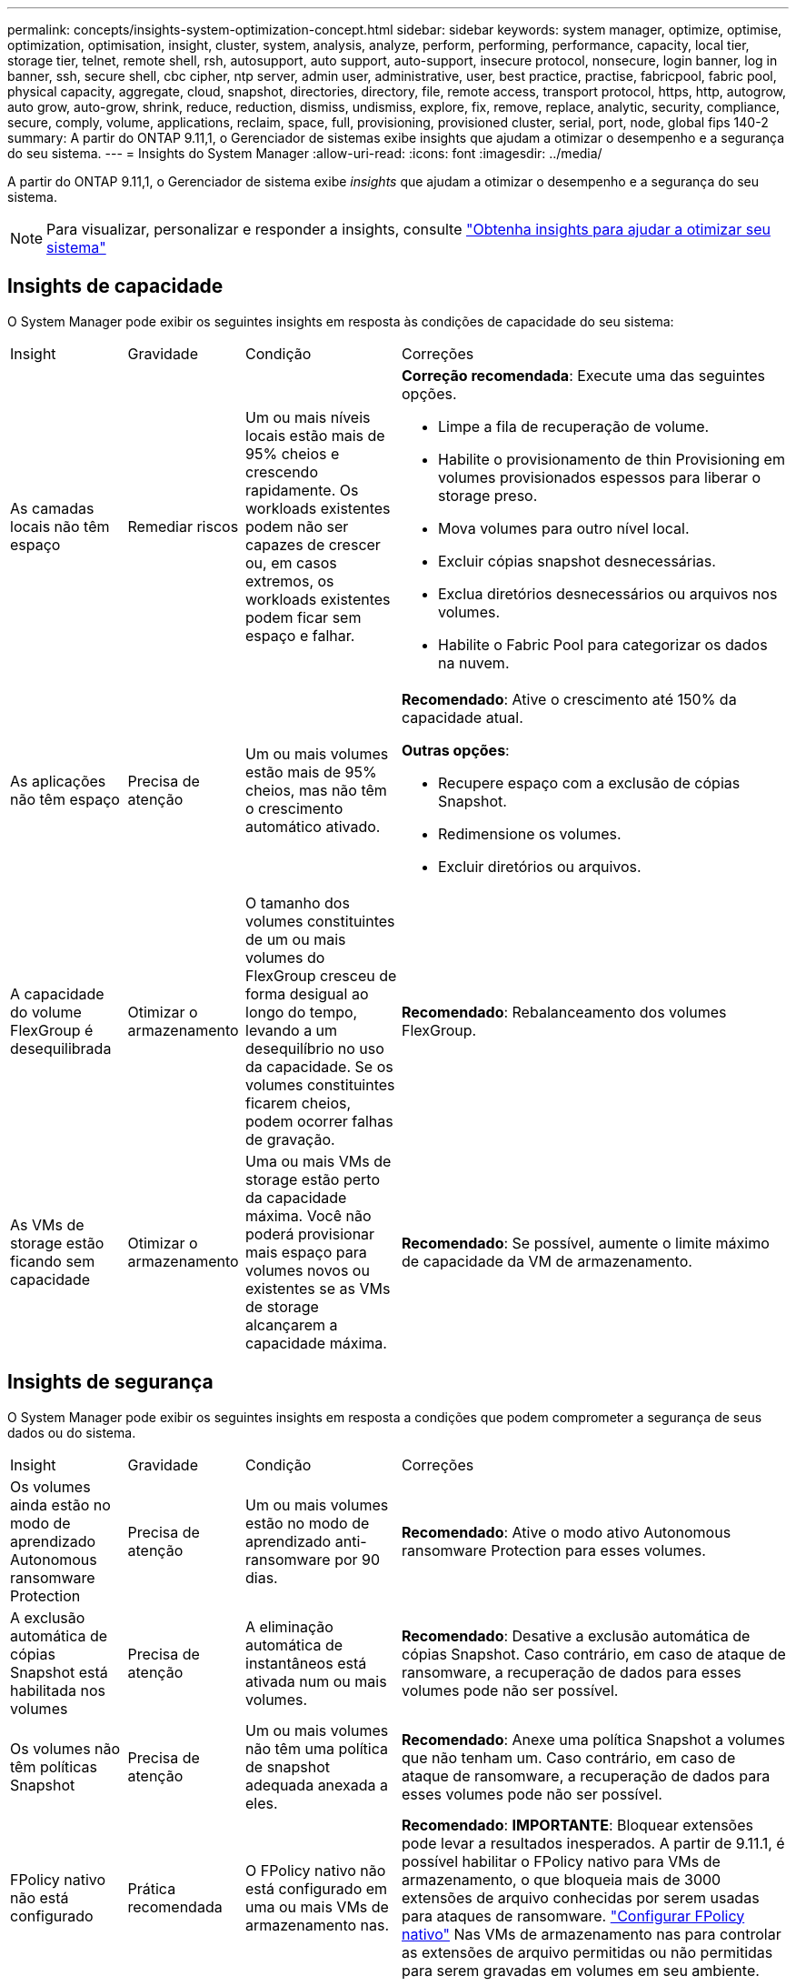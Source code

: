 ---
permalink: concepts/insights-system-optimization-concept.html 
sidebar: sidebar 
keywords: system manager, optimize, optimise, optimization, optimisation, insight, cluster, system, analysis, analyze, perform, performing, performance, capacity, local tier, storage tier, telnet, remote shell, rsh, autosupport, auto support, auto-support, insecure protocol, nonsecure, login banner, log in banner, ssh, secure shell, cbc cipher, ntp server, admin user, administrative, user, best practice, practise, fabricpool, fabric pool, physical capacity, aggregate, cloud, snapshot, directories, directory, file, remote access, transport protocol, https, http, autogrow, auto grow, auto-grow, shrink, reduce, reduction, dismiss, undismiss, explore, fix, remove, replace, analytic, security, compliance, secure, comply, volume, applications, reclaim, space, full, provisioning, provisioned cluster, serial, port, node, global fips 140-2 
summary: A partir do ONTAP 9.11,1, o Gerenciador de sistemas exibe insights que ajudam a otimizar o desempenho e a segurança do seu sistema. 
---
= Insights do System Manager
:allow-uri-read: 
:icons: font
:imagesdir: ../media/


[role="lead"]
A partir do ONTAP 9.11,1, o Gerenciador de sistema exibe _insights_ que ajudam a otimizar o desempenho e a segurança do seu sistema.


NOTE: Para visualizar, personalizar e responder a insights, consulte link:../insights-system-optimization-task.html["Obtenha insights para ajudar a otimizar seu sistema"]



== Insights de capacidade

O System Manager pode exibir os seguintes insights em resposta às condições de capacidade do seu sistema:

[cols="15,15,20,50"]
|===


| Insight | Gravidade | Condição | Correções 


 a| 
As camadas locais não têm espaço
 a| 
Remediar riscos
 a| 
Um ou mais níveis locais estão mais de 95% cheios e crescendo rapidamente. Os workloads existentes podem não ser capazes de crescer ou, em casos extremos, os workloads existentes podem ficar sem espaço e falhar.
 a| 
*Correção recomendada*: Execute uma das seguintes opções.

* Limpe a fila de recuperação de volume.
* Habilite o provisionamento de thin Provisioning em volumes provisionados espessos para liberar o storage preso.
* Mova volumes para outro nível local.
* Excluir cópias snapshot desnecessárias.
* Exclua diretórios desnecessários ou arquivos nos volumes.
* Habilite o Fabric Pool para categorizar os dados na nuvem.




 a| 
As aplicações não têm espaço
 a| 
Precisa de atenção
 a| 
Um ou mais volumes estão mais de 95% cheios, mas não têm o crescimento automático ativado.
 a| 
*Recomendado*: Ative o crescimento até 150% da capacidade atual.

*Outras opções*:

* Recupere espaço com a exclusão de cópias Snapshot.
* Redimensione os volumes.
* Excluir diretórios ou arquivos.




 a| 
A capacidade do volume FlexGroup é desequilibrada
 a| 
Otimizar o armazenamento
 a| 
O tamanho dos volumes constituintes de um ou mais volumes do FlexGroup cresceu de forma desigual ao longo do tempo, levando a um desequilíbrio no uso da capacidade. Se os volumes constituintes ficarem cheios, podem ocorrer falhas de gravação.
 a| 
*Recomendado*: Rebalanceamento dos volumes FlexGroup.



 a| 
As VMs de storage estão ficando sem capacidade
 a| 
Otimizar o armazenamento
 a| 
Uma ou mais VMs de storage estão perto da capacidade máxima. Você não poderá provisionar mais espaço para volumes novos ou existentes se as VMs de storage alcançarem a capacidade máxima.
 a| 
*Recomendado*: Se possível, aumente o limite máximo de capacidade da VM de armazenamento.

|===


== Insights de segurança

O System Manager pode exibir os seguintes insights em resposta a condições que podem comprometer a segurança de seus dados ou do sistema.

[cols="15,15,20,50"]
|===


| Insight | Gravidade | Condição | Correções 


 a| 
Os volumes ainda estão no modo de aprendizado Autonomous ransomware Protection
 a| 
Precisa de atenção
 a| 
Um ou mais volumes estão no modo de aprendizado anti-ransomware por 90 dias.
 a| 
*Recomendado*: Ative o modo ativo Autonomous ransomware Protection para esses volumes.



 a| 
A exclusão automática de cópias Snapshot está habilitada nos volumes
 a| 
Precisa de atenção
 a| 
A eliminação automática de instantâneos está ativada num ou mais volumes.
 a| 
*Recomendado*: Desative a exclusão automática de cópias Snapshot. Caso contrário, em caso de ataque de ransomware, a recuperação de dados para esses volumes pode não ser possível.



 a| 
Os volumes não têm políticas Snapshot
 a| 
Precisa de atenção
 a| 
Um ou mais volumes não têm uma política de snapshot adequada anexada a eles.
 a| 
*Recomendado*: Anexe uma política Snapshot a volumes que não tenham um. Caso contrário, em caso de ataque de ransomware, a recuperação de dados para esses volumes pode não ser possível.



 a| 
FPolicy nativo não está configurado
 a| 
Prática recomendada
 a| 
O FPolicy nativo não está configurado em uma ou mais VMs de armazenamento nas.
 a| 
*Recomendado*: *IMPORTANTE*: Bloquear extensões pode levar a resultados inesperados. A partir de 9.11.1, é possível habilitar o FPolicy nativo para VMs de armazenamento, o que bloqueia mais de 3000 extensões de arquivo conhecidas por serem usadas para ataques de ransomware. link:../insights-configure-native-fpolicy-task.html["Configurar FPolicy nativo"] Nas VMs de armazenamento nas para controlar as extensões de arquivo permitidas ou não permitidas para serem gravadas em volumes em seu ambiente.



 a| 
O Telnet está ativado
 a| 
Prática recomendada
 a| 
O Secure Shell (SSH) deve ser usado para acesso remoto seguro.
 a| 
*Recomendado*: Desative o Telnet e use SSH para acesso remoto seguro.



 a| 
Poucos servidores NTP estão configurados
 a| 
Prática recomendada
 a| 
O número de servidores configurados para NTP é inferior a 3.
 a| 
*Recomendado*: Associe pelo menos três servidores NTP ao cluster. Caso contrário, podem ocorrer problemas com a sincronização da hora do cluster.



 a| 
O Remote Shell (RSH) está ativado
 a| 
Prática recomendada
 a| 
O Secure Shell (SSH) deve ser usado para acesso remoto seguro.
 a| 
*Recomendado*: Desative o RSH e use SSH para acesso remoto seguro.



 a| 
O banner de login não está configurado
 a| 
Prática recomendada
 a| 
As mensagens de login não são configuradas para o cluster, para a VM de armazenamento ou para ambos.
 a| 
*Recomendado*: Configure os banners de login para o cluster e a VM de armazenamento e habilite seu uso.



 a| 
O AutoSupport está usando um protocolo não seguro
 a| 
Prática recomendada
 a| 
O AutoSupport não está configurado para se comunicar via HTTPS.
 a| 
*Recomendado*: É altamente recomendável usar HTTPS como protocolo de transporte padrão para enviar mensagens AutoSupport para suporte técnico.



 a| 
O utilizador de administrador predefinido não está bloqueado
 a| 
Prática recomendada
 a| 
Ninguém fez login usando uma conta administrativa padrão (admin ou diag), e essas contas não estão bloqueadas.
 a| 
*Recomendado*: Bloqueie contas administrativas padrão quando elas não estiverem sendo usadas.



 a| 
O Secure Shell (SSH) está usando cifras não seguras
 a| 
Prática recomendada
 a| 
A configuração atual usa cifras CBC não seguras.
 a| 
*Recomendado*: Você deve permitir apenas cifras seguras em seu servidor web para proteger a comunicação segura com seus visitantes. Remover cifras que tenham nomes contendo "cbc", como "ais128-cbc", "aes192-cbc", "AES256-cbc" e "3DES-cbc".



 a| 
A conformidade com o FIPS 140-2 global está desativada
 a| 
Prática recomendada
 a| 
A conformidade com o FIPS 140-2 global é desativada no cluster.
 a| 
*Recomendado*: Por motivos de segurança, você deve habilitar a criptografia compatível com FIPS global 140-2 para garantir que o ONTAP possa se comunicar com segurança com clientes externos ou clientes de servidor.



 a| 
Os volumes não estão sendo monitorados para ataques de ransomware
 a| 
Precisa de atenção
 a| 
A proteção autônoma contra ransomware é desativada em um ou mais volumes.
 a| 
*Recomendado*: Ative a proteção Autonomous ransomware nos volumes. Caso contrário, você pode não notar quando os volumes estão sendo ameaçados ou sob ataque.



 a| 
As VMs de armazenamento não estão configuradas para o Autonomous ransomware Protection
 a| 
Prática recomendada
 a| 
Uma ou mais VMs de storage não estão configuradas para o Autonomous ransomware Protection.
 a| 
*Recomendado*: Ative a proteção Autonomous ransomware nas VMs de armazenamento. Caso contrário, você pode não notar quando as VMs de armazenamento estão sendo ameaçadas ou sob ataque.

|===


== Insights de configuração

O System Manager pode exibir os seguintes insights em resposta a preocupações sobre a configuração do seu sistema.

[cols="15,15,20,50"]
|===


| Insight | Gravidade | Condição | Correções 


 a| 
O cluster não está configurado para notificações
 a| 
Prática recomendada
 a| 
E-mail, webhooks ou um traphost SNMP não está configurado para permitir que você receba notificações sobre problemas com o cluster.
 a| 
*Recomendado*: Configure notificações para o cluster.



 a| 
O cluster não está configurado para atualizações automáticas.
 a| 
Prática recomendada
 a| 
O cluster não foi configurado para receber atualizações automáticas para o pacote de qualificação de disco mais recente, firmware de disco, firmware de gaveta, firmware de SP/BMC ou arquivos de segurança quando estiverem disponíveis.
 a| 
*Recomendado*: Ative este recurso.



 a| 
O firmware do cluster não está atualizado
 a| 
Prática recomendada
 a| 
O seu sistema não tem a atualização mais recente do firmware, que pode ter melhorias, patches de segurança ou novos recursos que ajudam a proteger o cluster para um melhor desempenho.
 a| 
*Recomendado*: Atualize o firmware do ONTAP.

|===